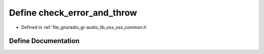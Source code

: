 .. _exhale_define_osx__common_8h_1af7baa6dd6857ae896e46176ad9de9eb5:

Define check_error_and_throw
============================

- Defined in :ref:`file_gnuradio_gr-audio_lib_osx_osx_common.h`


Define Documentation
--------------------


.. doxygendefine:: check_error_and_throw
   :project: gnuradio